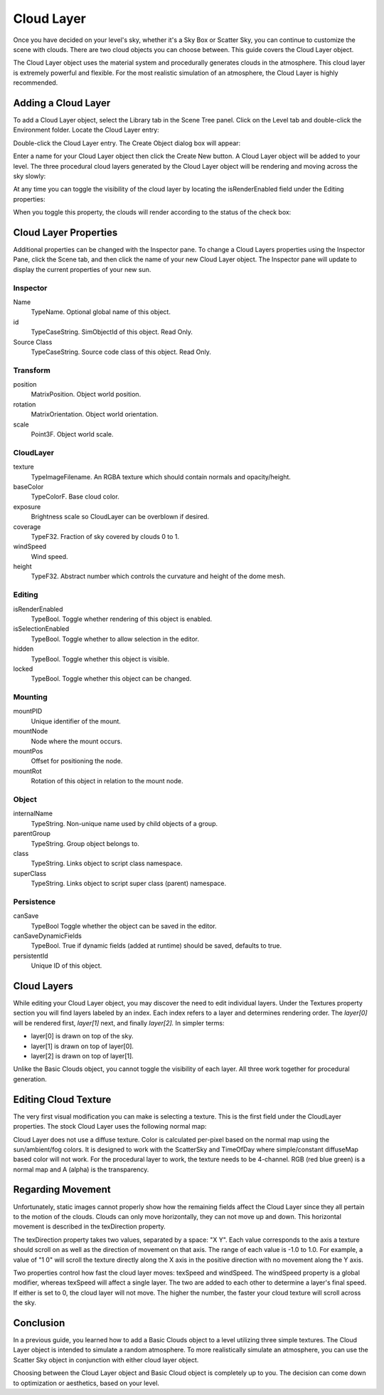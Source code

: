 Cloud Layer
===========

Once you have decided on your level's sky, whether it's a Sky Box or Scatter Sky, you can continue to customize the scene with clouds. There are two cloud objects you can choose between. This guide covers the Cloud Layer object.

The Cloud Layer object uses the material system and procedurally generates clouds in the atmosphere. This cloud layer is extremely powerful and flexible. For the most realistic simulation of an atmosphere, the Cloud Layer is highly recommended.

Adding a Cloud Layer
--------------------

To add a Cloud Layer object, select the Library tab in the Scene Tree panel. Click on the Level tab and double-click the Environment folder. Locate the Cloud Layer entry:

.. image:: cloudlayer/AdvCloudLibrary.jpg

Double-click the Cloud Layer entry. The Create Object dialog box will appear:

.. image:: cloudlayer/CreateAdvCloud.jpg

Enter a name for your Cloud Layer object then click the Create New button. A Cloud Layer object will be added to your level. The three procedural cloud layers generated by the Cloud Layer object will be rendering and moving across the sky slowly:

.. image:: cloudlayer/AdvCloudAdded.jpg

At any time you can toggle the visibility of the cloud layer by locating the isRenderEnabled field under the Editing properties:

.. image:: cloudlayer/ToggleBasicCloudRender.jpg

When you toggle this property, the clouds will render according to the status of the check box:

.. image:: cloudlayer/BCRenderDisable.jpg

Cloud Layer Properties
----------------------

Additional properties can be changed with the Inspector pane. To change a Cloud Layers properties using the Inspector Pane, click the Scene tab, and then click the name of your new Cloud Layer object. The Inspector pane will update to display the current properties of your new sun.

Inspector
~~~~~~~~~

Name
	TypeName. Optional global name of this object.

id
	TypeCaseString. SimObjectId of this object. Read Only.

Source Class
	TypeCaseString. Source code class of this object. Read Only.

Transform
~~~~~~~~~

position
	MatrixPosition. Object world position.

rotation
	MatrixOrientation. Object world orientation.

scale
	Point3F. Object world scale.

CloudLayer
~~~~~~~~~~

texture
	TypeImageFilename. An RGBA texture which should contain normals and opacity/height.

baseColor
	TypeColorF. Base cloud color.

exposure
	Brightness scale so CloudLayer can be overblown if desired.

coverage
	TypeF32. Fraction of sky covered by clouds 0 to 1.

windSpeed
	Wind speed.

height
	TypeF32. Abstract number which controls the curvature and height of the dome mesh.

Editing
~~~~~~~

isRenderEnabled
	TypeBool. Toggle whether rendering of this object is enabled.

isSelectionEnabled
	TypeBool. Toggle whether to allow selection in the editor.

hidden
	TypeBool. Toggle whether this object is visible.

locked
	TypeBool. Toggle whether this object can be changed.

Mounting
~~~~~~~~

mountPID
	Unique identifier of the mount.

mountNode
	Node where the mount occurs.

mountPos
	Offset for positioning the node.

mountRot
	Rotation of this object in relation to the mount node.

Object
~~~~~~

internalName
	TypeString. Non-unique name used by child objects of a group.

parentGroup
	TypeString. Group object belongs to.

class
	TypeString. Links object to script class namespace.

superClass
	TypeString. Links object to script super class (parent) namespace.

Persistence
~~~~~~~~~~~

canSave
	TypeBool Toggle whether the object can be saved in the editor.

canSaveDynamicFields
	TypeBool. True if dynamic fields (added at runtime) should be saved, defaults to true.

persistentId
	Unique ID of this object.

Cloud Layers
------------

While editing your Cloud Layer object, you may discover the need to edit individual layers. Under the Textures property section you will find layers labeled by an index. Each index refers to a layer and determines rendering order. The *layer[0]* will be rendered first, *layer[1]* next, and finally *layer[2].* In simpler terms:

* layer[0] is drawn on top of the sky.
* layer[1] is drawn on top of layer[0].
* layer[2] is drawn on top of layer[1].

Unlike the Basic Clouds object, you cannot toggle the visibility of each layer. All three work together for procedural generation.

Editing Cloud Texture
---------------------

The very first visual modification you can make is selecting a texture. This is the first field under the CloudLayer properties. The stock Cloud Layer uses the following normal map:

.. image:: cloudlayer/clouds_normal_displacement.png

Cloud Layer does not use a diffuse texture. Color is calculated per-pixel based on the normal map using the sun/ambient/fog colors. It is designed to work with the ScatterSky and TimeOfDay where simple/constant diffuseMap based color will not work. For the procedural layer to work, the texture needs to be 4-channel. RGB (red blue green) is a normal map and A (alpha) is the transparency.

Regarding Movement
------------------

Unfortunately, static images cannot properly show how the remaining fields affect the Cloud Layer since they all pertain to the motion of the clouds. Clouds can only move horizontally, they can not move up and down. This horizontal movement is described in the texDirection property.

The texDirection property takes two values, separated by a space: "X Y". Each value corresponds to the axis a texture should scroll on as well as the direction of movement on that axis. The range of each value is -1.0 to 1.0. For example, a value of "1 0" will scroll the texture directly along the X axis in the positive direction with no movement along the Y axis.

Two properties control how fast the cloud layer moves: texSpeed and windSpeed. The windSpeed property is a global modifier, whereas texSpeed will affect a single layer. The two are added to each other to determine a layer's final speed. If either is set to 0, the cloud layer will not move. The higher the number, the faster your cloud texture will scroll across the sky.

Conclusion
----------

In a previous guide, you learned how to add a Basic Clouds object to a level utilizing three simple textures. The Cloud Layer object is intended to simulate a random atmosphere. To more realistically simulate an atmosphere, you can use the Scatter Sky object in conjunction with either cloud layer object.

Choosing between the Cloud Layer object and Basic Cloud object is completely up to you. The decision can come down to optimization or aesthetics, based on your level.

